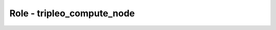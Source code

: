 ===========================
Role - tripleo_compute_node
===========================

.. ansibleautoplugin::
  :role: tripleo_ansible/roles/tripleo_compute_node

